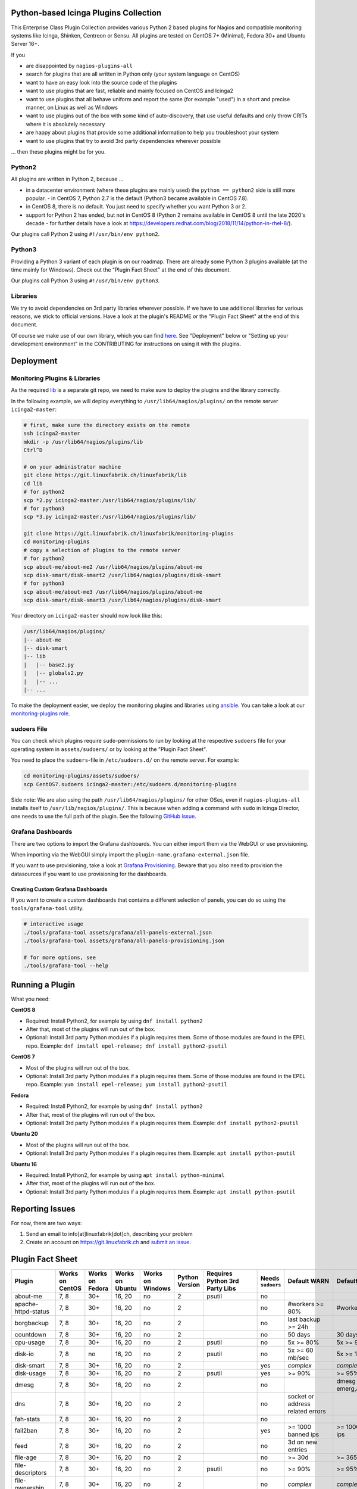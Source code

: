 Python-based Icinga Plugins Collection
======================================

This Enterprise Class Plugin Collection provides various Python 2 based plugins for Nagios and compatible monitoring systems like Icinga, Shinken, Centreon or Sensu. All plugins are tested on CentOS 7+ (Minimal), Fedora 30+ and Ubuntu Server 16+.

If you

- are disappointed by ``nagios-plugins-all``
- search for plugins that are all written in Python only (your system language on CentOS)
- want to have an easy look into the source code of the plugins
- want to use plugins that are fast, reliable and mainly focused on CentOS and Icinga2
- want to use plugins that all behave uniform and report the same (for example "used") in a short and precise manner, on Linux as well as Windows
- want to use plugins out of the box with some kind of auto-discovery, that use useful defaults and only throw CRITs where it is absolutely necessary
- are happy about plugins that provide some additional information to help you troubleshoot your system
- want to use plugins that try to avoid 3rd party dependencies wherever possible

... then these plugins might be for you.

|Donate|


Python2
-------

All plugins are written in Python 2, because ...

- in a datacenter environment (where these plugins are mainly used) the ``python == python2`` side is still more popular. - in CentOS 7, Python 2.7 is the default (Python3 became available in CentOS 7.8).
- in CentOS 8, there is no default. You just need to specify whether you want Python 3 or 2.
- support for Python 2 has ended, but not in CentOS 8 (Python 2 remains available in CentOS 8 until the late 2020's decade - for further details have a look at `https://developers.redhat.com/blog/2018/11/14/python-in-rhel-8/ <https://developers.redhat.com/blog/2018/11/14/python-in-rhel-8/>`_).

Our plugins call Python 2 using ``#!/usr/bin/env python2``.

Python3
-------

Providing a Python 3 variant of each plugin is on our roadmap. There are already some Python 3 plugins available (at the time mainly for Windows). Check out the "Plugin Fact Sheet" at the end of this document.

Our plugins call Python 3 using ``#!/usr/bin/env python3``.

Libraries
---------

We try to avoid dependencies on 3rd party libraries wherever possible. If we have to use additional libraries for various reasons, we stick to official versions. Have a look at the plugin's README or the "Plugin Fact Sheet" at the end of this document.

Of course we make use of our own library, which you can find `here <https://git.linuxfabrik.ch/linuxfabrik/lib>`_. See "Deployment" below or "Setting up your development environment" in the CONTRIBUTING for instructions on using it with the plugins.

Deployment
==========

Monitoring Plugins & Libraries
------------------------------

As the required `lib <https://git.linuxfabrik.ch/linuxfabrik/lib>`_ is a separate git repo, we need to make sure to deploy the plugins and the library correctly.

In the following example, we will deploy everything to ``/usr/lib64/nagios/plugins/`` on the remote server ``icinga2-master``:

.. code:: bash

    # first, make sure the directory exists on the remote
    ssh icinga2-master
    mkdir -p /usr/lib64/nagios/plugins/lib
    Ctrl^D

    # on your administrator machine
    git clone https://git.linuxfabrik.ch/linuxfabrik/lib
    cd lib
    # for python2
    scp *2.py icinga2-master:/usr/lib64/nagios/plugins/lib/
    # for python3
    scp *3.py icinga2-master:/usr/lib64/nagios/plugins/lib/

    git clone https://git.linuxfabrik.ch/linuxfabrik/monitoring-plugins
    cd monitoring-plugins
    # copy a selection of plugins to the remote server
    # for python2
    scp about-me/about-me2 /usr/lib64/nagios/plugins/about-me
    scp disk-smart/disk-smart2 /usr/lib64/nagios/plugins/disk-smart
    # for python3
    scp about-me/about-me3 /usr/lib64/nagios/plugins/about-me
    scp disk-smart/disk-smart3 /usr/lib64/nagios/plugins/disk-smart

Your directory on ``icinga2-master`` should now look like this:

.. code:: bash

   /usr/lib64/nagios/plugins/
   |-- about-me
   |-- disk-smart
   |-- lib
   |   |-- base2.py
   |   |-- globals2.py
   |   |-- ...
   |-- ...

To make the deployment easier, we deploy the monitoring plugins and libraries using `ansible <https://www.ansible.com/>`_. You can take a look at our `monitoring-plugins role <https://git.linuxfabrik.ch/linuxfabrik-ansible/roles/monitoring-plugins>`_.

sudoers File
------------

You can check which plugins require ``sudo``-permissions to run by looking at the respective ``sudoers`` file for your operating system in ``assets/sudoers/`` or by looking at the "Plugin Fact Sheet".

You need to place the ``sudoers``-file in ``/etc/sudoers.d/`` on the remote server. For example:

.. code:: bash

    cd monitoring-plugins/assets/sudoers/
    scp CentOS7.sudoers icinga2-master:/etc/sudoers.d/monitoring-plugins

Side note: We are also using the path ``/usr/lib64/nagios/plugins/`` for other OSes, even if ``nagios-plugins-all`` installs itself to ``/usr/lib/nagios/plugins/``. This is because when adding a command with ``sudo`` in Icinga Director, one needs to use the full path of the plugin. See the following `GitHub issue <https://github.com/Icinga/icingaweb2-module-director/issues/2123>`_.

Grafana Dashboards
------------------

There are two options to import the Grafana dashboards. You can either import them via the WebGUI or use provisioning.

When importing via the WebGUI simply import the ``plugin-name.grafana-external.json`` file.

If you want to use provisioning, take a look at `Grafana Provisioning <https://grafana.com/docs/grafana/latest/administration/provisioning/>`_.
Beware that you also need to provision the datasources if you want to use provisioning for the dashboards.

Creating Custom Grafana Dashboards
~~~~~~~~~~~~~~~~~~~~~~~~~~~~~~~~~~

If you want to create a custom dashboards that contains a different selection of panels, you can do so using the ``tools/grafana-tool`` utility.

.. code:: bash

    # interactive usage
    ./tools/grafana-tool assets/grafana/all-panels-external.json
    ./tools/grafana-tool assets/grafana/all-panels-provisioning.json

    # for more options, see
    ./tools/grafana-tool --help

Running a Plugin
================

What you need:

**CentOS 8**

- Required: Install Python2, for example by using ``dnf install python2``
- After that, most of the plugins will run out of the box.
- Optional: Install 3rd party Python modules if a plugin requires them.
  Some of those modules are found in the EPEL repo. Example:
  ``dnf install epel-release; dnf install python2-psutil``

**CentOS 7**

- Most of the plugins will run out of the box.
- Optional: Install 3rd party Python modules if a plugin requires them.
  Some of those modules are found in the EPEL repo. Example:
  ``yum install epel-release; yum install python2-psutil``

**Fedora**

- Required: Install Python2, for example by using ``dnf install python2``
- After that, most of the plugins will run out of the box.
- Optional: Install 3rd party Python modules if a plugin requires them.
  Example: ``dnf install python2-psutil``

**Ubuntu 20**

- Most of the plugins will run out of the box.
- Optional: Install 3rd party Python modules if a plugin requires them.
  Example: ``apt install python-psutil``

**Ubuntu 16**

- Required: Install Python2, for example by using ``apt install python-minimal``
- After that, most of the plugins will run out of the box.
- Optional: Install 3rd party Python modules if a plugin requires them.
  Example: ``apt install python-psutil``

Reporting Issues
================

For now, there are two ways:

1. Send an email to info[at]linuxfabrik[dot]ch, describing your problem
2. Create an account on `https://git.linuxfabrik.ch <https://git.linuxfabrik.ch>`_ and `submit an issue <https://git.linuxfabrik.ch/linuxfabrik/monitoring-plugins/-/issues/new>`_.

Plugin Fact Sheet
=================

+------------------------------+-----------------+-----------------+-----------------+------------------+----------------+--------------------------------+-------------------+---------------------------------------------------------------------+--------------------------------+
| Plugin                       | Works on CentOS | Works on Fedora | Works on Ubuntu | Works on Windows | Python Version | Requires Python 3rd Party Libs | Needs ``sudoers`` | Default WARN                                                        | Default CRIT                   |
+==============================+=================+=================+=================+==================+================+================================+===================+=====================================================================+================================+
| about-me                     | 7, 8            | 30+             | 16, 20          | no               | 2              | psutil                         | no                |                                                                     |                                |
+------------------------------+-----------------+-----------------+-----------------+------------------+----------------+--------------------------------+-------------------+---------------------------------------------------------------------+--------------------------------+
| apache-httpd-status          | 7, 8            | 30+             | 16, 20          | no               | 2              |                                | no                | #workers >= 80%                                                     | #workers >= 95%                |
+------------------------------+-----------------+-----------------+-----------------+------------------+----------------+--------------------------------+-------------------+---------------------------------------------------------------------+--------------------------------+
| borgbackup                   | 7, 8            | 30+             | 16, 20          | no               | 2              |                                | no                | last backup >= 24h                                                  |                                |
+------------------------------+-----------------+-----------------+-----------------+------------------+----------------+--------------------------------+-------------------+---------------------------------------------------------------------+--------------------------------+
| countdown                    | 7, 8            | 30+             | 16, 20          | no               | 2              |                                | no                | 50 days                                                             | 30 days                        |
+------------------------------+-----------------+-----------------+-----------------+------------------+----------------+--------------------------------+-------------------+---------------------------------------------------------------------+--------------------------------+
| cpu-usage                    | 7, 8            | 30+             | 16, 20          | no               | 2              | psutil                         | no                | 5x >= 80%                                                           | 5x >= 90%                      |
+------------------------------+-----------------+-----------------+-----------------+------------------+----------------+--------------------------------+-------------------+---------------------------------------------------------------------+--------------------------------+
| disk-io                      | 7, 8            | no              | 16, 20          | no               | 2              | psutil                         | no                | 5x >= 60 mb/sec                                                     | 5x >= 100 mb/sec               |
+------------------------------+-----------------+-----------------+-----------------+------------------+----------------+--------------------------------+-------------------+---------------------------------------------------------------------+--------------------------------+
| disk-smart                   | 7, 8            | 30+             | 16, 20          | no               | 2              |                                | yes               | *complex*                                                           | *complex*                      |
+------------------------------+-----------------+-----------------+-----------------+------------------+----------------+--------------------------------+-------------------+---------------------------------------------------------------------+--------------------------------+
| disk-usage                   | 7, 8            | 30+             | 16, 20          | no               | 2              | psutil                         | yes               | >= 90%                                                              | >= 95%                         |
+------------------------------+-----------------+-----------------+-----------------+------------------+----------------+--------------------------------+-------------------+---------------------------------------------------------------------+--------------------------------+
| dmesg                        | 7, 8            | 30+             | 16, 20          | no               | 2              |                                | no                |                                                                     | dmesg == emerg,alert,crit,err  |
+------------------------------+-----------------+-----------------+-----------------+------------------+----------------+--------------------------------+-------------------+---------------------------------------------------------------------+--------------------------------+
| dns                          | 7, 8            | 30+             | 16, 20          | no               | 2              |                                | no                | socket or address related errors                                    |                                |
+------------------------------+-----------------+-----------------+-----------------+------------------+----------------+--------------------------------+-------------------+---------------------------------------------------------------------+--------------------------------+
| fah-stats                    | 7, 8            | 30+             | 16, 20          | no               | 2              |                                | no                |                                                                     |                                |
+------------------------------+-----------------+-----------------+-----------------+------------------+----------------+--------------------------------+-------------------+---------------------------------------------------------------------+--------------------------------+
| fail2ban                     | 7, 8            | 30+             | 16, 20          | no               | 2              |                                | yes               | >= 1000 banned ips                                                  | >= 10000 banned ips            |
+------------------------------+-----------------+-----------------+-----------------+------------------+----------------+--------------------------------+-------------------+---------------------------------------------------------------------+--------------------------------+
| feed                         | 7, 8            | 30+             | 16, 20          | no               | 2              |                                | no                | 3d on new entries                                                   |                                |
+------------------------------+-----------------+-----------------+-----------------+------------------+----------------+--------------------------------+-------------------+---------------------------------------------------------------------+--------------------------------+
| file-age                     | 7, 8            | 30+             | 16, 20          | no               | 2              |                                | no                | >= 30d                                                              | >= 365d                        |
+------------------------------+-----------------+-----------------+-----------------+------------------+----------------+--------------------------------+-------------------+---------------------------------------------------------------------+--------------------------------+
| file-descriptors             | 7, 8            | 30+             | 16, 20          | no               | 2              | psutil                         | no                | >= 90%                                                              | >= 95%                         |
+------------------------------+-----------------+-----------------+-----------------+------------------+----------------+--------------------------------+-------------------+---------------------------------------------------------------------+--------------------------------+
| file-ownership               | 7, 8            | 30+             | 16, 20          | no               | 2              |                                | no                | *complex*                                                           | *complex*                      |
+------------------------------+-----------------+-----------------+-----------------+------------------+----------------+--------------------------------+-------------------+---------------------------------------------------------------------+--------------------------------+
| file-size                    | 7, 8            | 30+             | 16, 20          | no               | 2              |                                | no                | >= 25M                                                              | >= 1G                          |
+------------------------------+-----------------+-----------------+-----------------+------------------+----------------+--------------------------------+-------------------+---------------------------------------------------------------------+--------------------------------+
| fortios-cpu-usage            | 7, 8            | 30+             | 16, 20          | no               | 2              |                                | no                | 5x >= cpu-use-threshold/80%                                         | 5x >= 90%                      |
+------------------------------+-----------------+-----------------+-----------------+------------------+----------------+--------------------------------+-------------------+---------------------------------------------------------------------+--------------------------------+
| fortios-firewall-stats       | 7, 8            | 30+             | 16, 20          | no               | 2              |                                | no                |                                                                     |                                |
+------------------------------+-----------------+-----------------+-----------------+------------------+----------------+--------------------------------+-------------------+---------------------------------------------------------------------+--------------------------------+
| fortios-ha-stats             | 7, 8            | 30+             | 16, 20          | no               | 2              |                                | no                | cluster members != expected                                         |                                |
+------------------------------+-----------------+-----------------+-----------------+------------------+----------------+--------------------------------+-------------------+---------------------------------------------------------------------+--------------------------------+
| fortios-memory-usage         | 7, 8            | 30+             | 16, 20          | no               | 2              |                                | no                | > memory-use-threshold-green/82%                                    | > memory-use-threshold-red/88% |
+------------------------------+-----------------+-----------------+-----------------+------------------+----------------+--------------------------------+-------------------+---------------------------------------------------------------------+--------------------------------+
| fortios-network-io           | 7, 8            | 30+             | 16, 20          | no               | 2              |                                | no                | >= 800mbps, link changes                                            | >= 900mbps, link changes       |
+------------------------------+-----------------+-----------------+-----------------+------------------+----------------+--------------------------------+-------------------+---------------------------------------------------------------------+--------------------------------+
| fortios-sensor               | 7, 8            | 30+             | 16, 20          | no               | 2              |                                | no                | *complex*                                                           | *complex*                      |
+------------------------------+-----------------+-----------------+-----------------+------------------+----------------+--------------------------------+-------------------+---------------------------------------------------------------------+--------------------------------+
| fortios-version              | 7, 8            | 30+             | 16, 20          | no               | 2              |                                | no                | update avail.                                                       |                                |
+------------------------------+-----------------+-----------------+-----------------+------------------+----------------+--------------------------------+-------------------+---------------------------------------------------------------------+--------------------------------+
| fs-file-usage                | 7, 8            | 30+             | 16, 20          | no               | 2              |                                | no                | >= 90%                                                              | >= 95%                         |
+------------------------------+-----------------+-----------------+-----------------+------------------+----------------+--------------------------------+-------------------+---------------------------------------------------------------------+--------------------------------+
| fs-inodes                    | 7, 8            | 30+             | 16, 20          | no               | 2              |                                | no                | >= 90%                                                              | >= 95%                         |
+------------------------------+-----------------+-----------------+-----------------+------------------+----------------+--------------------------------+-------------------+---------------------------------------------------------------------+--------------------------------+
| fs-ro                        | 7, 8            | 30+             | 16, 20          | no               | 2              |                                | no                | read-only mount points found                                        |                                |
+------------------------------+-----------------+-----------------+-----------------+------------------+----------------+--------------------------------+-------------------+---------------------------------------------------------------------+--------------------------------+
| getent                       | 7, 8            | 30+             | 16, 20          | no               | 2              |                                | no                | key not found                                                       |                                |
+------------------------------+-----------------+-----------------+-----------------+------------------+----------------+--------------------------------+-------------------+---------------------------------------------------------------------+--------------------------------+
| hostname-fqdn                | 7, 8            | 30+             | 16, 20          | no               | 2              |                                | no                | invalid fqdn                                                        |                                |
+------------------------------+-----------------+-----------------+-----------------+------------------+----------------+--------------------------------+-------------------+---------------------------------------------------------------------+--------------------------------+
| ipmi-sel                     | 7, 8            | 30+             | 16, 20          | no               | 2              |                                | yes               | any entries found                                                   |                                |
+------------------------------+-----------------+-----------------+-----------------+------------------+----------------+--------------------------------+-------------------+---------------------------------------------------------------------+--------------------------------+
| ipmi-sensor                  | 7, 8            | 30+             | 16, 20          | no               | 2              |                                | yes               | *complex*                                                           | *complex*                      |
+------------------------------+-----------------+-----------------+-----------------+------------------+----------------+--------------------------------+-------------------+---------------------------------------------------------------------+--------------------------------+
| kemp-services                | 7, 8            | 30+             | 16, 20          | no               | 2              |                                | no                | service == "down"                                                   |                                |
+------------------------------+-----------------+-----------------+-----------------+------------------+----------------+--------------------------------+-------------------+---------------------------------------------------------------------+--------------------------------+
| kvm-vm                       | 7, 8            | 30+             | 16, 20          | no               | 2              |                                | yes               | idle, paused, pmsuspended vm                                        | crashed vm                     |
+------------------------------+-----------------+-----------------+-----------------+------------------+----------------+--------------------------------+-------------------+---------------------------------------------------------------------+--------------------------------+
| load                         | 7, 8            | 30+             | 16, 20          | no               | 2              | psutil                         | no                | >= 1.15 load15                                                      | >= 5.00 load15                 |
+------------------------------+-----------------+-----------------+-----------------+------------------+----------------+--------------------------------+-------------------+---------------------------------------------------------------------+--------------------------------+
| mailq                        | 7, 8            | 30+             | 16, 20          | no               | 2              |                                | no                | >= 2 mails                                                          | >= 250 mails                   |
+------------------------------+-----------------+-----------------+-----------------+------------------+----------------+--------------------------------+-------------------+---------------------------------------------------------------------+--------------------------------+
| matomo-reporting             | 7, 8            | 30+             | 16, 20          | no               | 2              |                                | no                | *complex*                                                           | *complex*                      |
+------------------------------+-----------------+-----------------+-----------------+------------------+----------------+--------------------------------+-------------------+---------------------------------------------------------------------+--------------------------------+
| matomo-version               | 7, 8            | 30+             | 16, 20          | no               | 2              |                                | no                | server update avail.                                                |                                |
+------------------------------+-----------------+-----------------+-----------------+------------------+----------------+--------------------------------+-------------------+---------------------------------------------------------------------+--------------------------------+
| memory-usage                 | 7, 8            | 30+             | 16, 20          | no               | 2              | psutil                         | no                | >= 90%                                                              | >= 95%                         |
+------------------------------+-----------------+-----------------+-----------------+------------------+----------------+--------------------------------+-------------------+---------------------------------------------------------------------+--------------------------------+
| mysql-stats                  | 7               | no              | 16              | no               | 2              | psutil, mysql.connector        | no                | *complex*                                                           | *complex*                      |
+------------------------------+-----------------+-----------------+-----------------+------------------+----------------+--------------------------------+-------------------+---------------------------------------------------------------------+--------------------------------+
| needs-restarting             | 7, 8            | 30+             | no              | no               | 2              |                                | yes               | (service) reboot needed                                             |                                |
+------------------------------+-----------------+-----------------+-----------------+------------------+----------------+--------------------------------+-------------------+---------------------------------------------------------------------+--------------------------------+
| network-connections          | 7, 8            | 30+             | 16, 20          | no               | 2              | psutil                         | no                |                                                                     |                                |
+------------------------------+-----------------+-----------------+-----------------+------------------+----------------+--------------------------------+-------------------+---------------------------------------------------------------------+--------------------------------+
| network-port-tcp             | 7, 8            | 30+             | 16, 20          | no               | 2              |                                | no                | unreachable                                                         |                                |
+------------------------------+-----------------+-----------------+-----------------+------------------+----------------+--------------------------------+-------------------+---------------------------------------------------------------------+--------------------------------+
| nextcloud-security-scan      | 7, 8            | 30+             | 16, 20          | no               | 2              |                                | no                | outdated scan result, low rating                                    | lowest rating                  |
+------------------------------+-----------------+-----------------+-----------------+------------------+----------------+--------------------------------+-------------------+---------------------------------------------------------------------+--------------------------------+
| nextcloud-stats              | 7, 8            | 30+             | 16, 20          | no               | 2              |                                | no                | app updates avail.                                                  |                                |
+------------------------------+-----------------+-----------------+-----------------+------------------+----------------+--------------------------------+-------------------+---------------------------------------------------------------------+--------------------------------+
| nextcloud-version            | 7, 8            | 30+             | 16, 20          | no               | 2              |                                | no                | server update avail.                                                |                                |
+------------------------------+-----------------+-----------------+-----------------+------------------+----------------+--------------------------------+-------------------+---------------------------------------------------------------------+--------------------------------+
| ntp-offset                   | 7, 8            | 30+             | 16, 20          | no               | 2              |                                | no                | >= 800ms or stratum >= 9                                            | >= 1001ms                      |
+------------------------------+-----------------+-----------------+-----------------+------------------+----------------+--------------------------------+-------------------+---------------------------------------------------------------------+--------------------------------+
| openvpn-client-list          | 7, 8            | 30+             | 16, 20          | no               | 2              |                                | yes               |                                                                     |                                |
+------------------------------+-----------------+-----------------+-----------------+------------------+----------------+--------------------------------+-------------------+---------------------------------------------------------------------+--------------------------------+
| ping                         | 7, 8            | 30+             | 16, 20          | no               | 2              |                                | no                |                                                                     | 100% packet loss               |
+------------------------------+-----------------+-----------------+-----------------+------------------+----------------+--------------------------------+-------------------+---------------------------------------------------------------------+--------------------------------+
| procs                        | 7, 8            | 30+             | 16, 20          | no               | 2              |                                | no                |                                                                     |                                |
+------------------------------+-----------------+-----------------+-----------------+------------------+----------------+--------------------------------+-------------------+---------------------------------------------------------------------+--------------------------------+
| rocket.chat-stats            | 7, 8            | 30+             | 16, 20          | no               | 2              |                                | no                |                                                                     |                                |
+------------------------------+-----------------+-----------------+-----------------+------------------+----------------+--------------------------------+-------------------+---------------------------------------------------------------------+--------------------------------+
| rocket.chat-version          | 7, 8            | 30+             | 16, 20          | no               | 2              |                                | no                | server update avail.                                                |                                |
+------------------------------+-----------------+-----------------+-----------------+------------------+----------------+--------------------------------+-------------------+---------------------------------------------------------------------+--------------------------------+
| rpm-lastactivity             | 7, 8            | 30+             | no              | no               | 2              |                                | no                | > 90d                                                               | > 365d                         |
+------------------------------+-----------------+-----------------+-----------------+------------------+----------------+--------------------------------+-------------------+---------------------------------------------------------------------+--------------------------------+
| selinux-mode                 | 7, 8            | 30+             | no              | no               | 2              |                                | no                | != enforcing                                                        |                                |
+------------------------------+-----------------+-----------------+-----------------+------------------+----------------+--------------------------------+-------------------+---------------------------------------------------------------------+--------------------------------+
| sensors-battery              | 7, 8            | 30+             | 16, 20          | no               | 2              | psutil                         | no                | battery power <= 20%                                                | battery power <= 5%            |
+------------------------------+-----------------+-----------------+-----------------+------------------+----------------+--------------------------------+-------------------+---------------------------------------------------------------------+--------------------------------+
| sensors-fans                 | 7, 8            | 30+             | 16, 20          | no               | 2              | psutil                         | no                | fan speed >= 10000 rpm                                              | fan speed => 20000 rpm         |
+------------------------------+-----------------+-----------------+-----------------+------------------+----------------+--------------------------------+-------------------+---------------------------------------------------------------------+--------------------------------+
| sensors-temperatures         | 7, 8            | 30+             | 16, 20          | no               | 2              | psutil                         | no                | sensor temp >= hardware threshold sensor temp >= hardware threshold |                                |
+------------------------------+-----------------+-----------------+-----------------+------------------+----------------+--------------------------------+-------------------+---------------------------------------------------------------------+--------------------------------+
| swap-usage                   | 7, 8            | 30+             | 16, 20          | no               | 2              | psutil                         | no                | >= 70%                                                              | >= 90%                         |
+------------------------------+-----------------+-----------------+-----------------+------------------+----------------+--------------------------------+-------------------+---------------------------------------------------------------------+--------------------------------+
| systemd-unit                 | 7, 8            | 30+             | 16, 20          | no               | 2              |                                | no                | *complex*                                                           |                                |
+------------------------------+-----------------+-----------------+-----------------+------------------+----------------+--------------------------------+-------------------+---------------------------------------------------------------------+--------------------------------+
| systemd-units-failed         | 7, 8            | 30+             | 16, 20          | no               | 2              |                                | no                | >= 1 unit in failed act/sub state                                   |                                |
+------------------------------+-----------------+-----------------+-----------------+------------------+----------------+--------------------------------+-------------------+---------------------------------------------------------------------+--------------------------------+
| top3-most-memory-consuming   | 7, 8            | 30+             | 16, 20          | no               | 2              | psutil                         | yes               |                                                                     |                                |
+------------------------------+-----------------+-----------------+-----------------+------------------+----------------+--------------------------------+-------------------+---------------------------------------------------------------------+--------------------------------+
| top3-processes-opening-more  | 7, 8            | 30+             | 16, 20          | no               | 2              | psutil                         | yes               |                                                                     |                                |
+------------------------------+-----------------+-----------------+-----------------+------------------+----------------+--------------------------------+-------------------+---------------------------------------------------------------------+--------------------------------+
| top3-processes-which-caused  | 7, 8            | 30+             | 16, 20          | no               | 2              | psutil                         | yes               |                                                                     |                                |
+------------------------------+-----------------+-----------------+-----------------+------------------+----------------+--------------------------------+-------------------+---------------------------------------------------------------------+--------------------------------+
| top3-processes-which-consume | 7, 8            | 30+             | 16, 20          | no               | 2              | psutil                         | yes               |                                                                     |                                |
+------------------------------+-----------------+-----------------+-----------------+------------------+----------------+--------------------------------+-------------------+---------------------------------------------------------------------+--------------------------------+
| uptime                       | 7, 8            | 30+             | 16, 20          | no               | 2              | psutil                         | no                | >= 180d                                                             | >= 366d                        |
+------------------------------+-----------------+-----------------+-----------------+------------------+----------------+--------------------------------+-------------------+---------------------------------------------------------------------+--------------------------------+
| users                        | 7, 8            | 30+             | 16, 20          | no               | 2              |                                | no                | >= 1 tty                                                            |                                |
+------------------------------+-----------------+-----------------+-----------------+------------------+----------------+--------------------------------+-------------------+---------------------------------------------------------------------+--------------------------------+
| xca                          | 7               | no              | 16              | no               | 2              | mysql.connector                | no                | expiry date <= 14d                                                  | expiry date <= 5d              |
+------------------------------+-----------------+-----------------+-----------------+------------------+----------------+--------------------------------+-------------------+---------------------------------------------------------------------+--------------------------------+

.. |Donate| image:: https://img.shields.io/badge/Donate-PayPal-green.svg
   :target: https://www.paypal.com/cgi-bin/webscr?cmd=_s-xclick&hosted_button_id=7AW3VVX62TR4A&source=url
